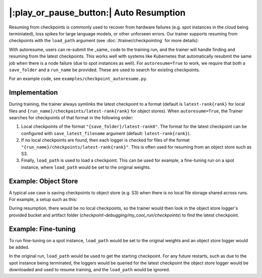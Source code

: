 |:play_or_pause_button:| Auto Resumption
========================================

Resuming from checkpoints is commonly used to recover from hardware failures (e.g. spot instances in the cloud being terminiated), loss spikes for large language models, or other unforseen errors. Our trainer supports resuming from checkpoints with the ``load_path`` argument (see :doc:`/trainer/checkpointing` for more details):

.. testsetup::

    import os
    import shutil

    from composer import Trainer

    trainer = Trainer(
        model=model,
        train_dataloader=train_dataloader,
        max_duration="1ep",
        save_filename="ep{epoch}.pt",
        save_folder="./path/to/checkpoints",
        save_overwrite=True,
        save_interval="1ep",  # Save checkpoints every epoch
    )
    trainer.fit()

    assert os.path.exists("./path/to/checkpoints/ep1.pt")

    if not os.path.exists("./path/to/checkpoints/ep25.pt"):
        shutil.copy2("./path/to/checkpoints/ep1.pt", "./path/to/checkpoints/ep25.pt")

    assert os.path.exists("./path/to/checkpoints/ep25.pt")

.. testcode::

    trainer = Trainer(
        model=model,
        train_dataloader=train_dataloader,
        max_duration="90ep",
        save_overwrite=True,
        load_path="./path/to/checkpoints/ep25.pt",
    )
    trainer.fit()

 However, recovering from a failure here would still require manual intervention to relaunch a new job with the ``load_path`` pointing to the correct checkpoint.

 Instead, our trainer supports the ``autoresume=True`` feature. With autoresume, the trainer will automatically check the ``save_folder`` for the latest checkpoints and resume training.

.. testcode::

    trainer = Trainer(
        ...,
        autoresume=True,
        save_folder='./path/to/folder',
        run_name='my_cool_run',
    )

With autoresume, users can re-submit the _same_ code to the training run, and the trainer will handle finding and resuming from the latest checkpoints. This works well with systems like Kubernetes that automatically resubmit the same job when there is a node failure (due to spot instances as well). For ``autoresume=True`` to work, we require that both a ``save_folder`` and a ``run_name`` be provided. These are used to search for existing checkpoints.

For an example code, see ``examples/checkpoint_autoresume.py``.

Implementation
--------------

During training, the trainer always symlinks the latest checkpoint to a format (default is ``latest-rank{rank}`` for local files and ``{run_name}/checkpoints/latest-rank{rank}`` for object stores). When ``autoresume=True``, the Trainer searches for checkpoints of that format in the following order:

1. Local checkpoints of the format ``"{save_folder}/latest-rank0"``. The format for the latest checkpoint can be configured with ``save_latest_filename`` argument (default: ``latest-rank{rank}``).
2. If no local checkpoints are found, then each logger is checked for files of the format ``"{run_name}/checkpoints/latest-rank{rank}"``. This is often used for resuming from an object store such as S3.
3. Finally, ``load_path`` is used to load a checkpoint. This can be used for example, a fine-tuning run on a spot instance, where ``load_path`` would be set to the original weights.

Example: Object Store
---------------------

A typical use case is saving checkpoints to object store (e.g. S3) when there is no local file storage shared across runs. For example, a setup such as this:


.. testcode::

    from composer.loggers import ObjectStoreLogger

    object_store_logger = ObjectStoreLogger(
        object_store_cls=LibcloudObjectStore,
        object_store_kwargs={
            "provider": "s3",
            "container": "checkpoint-debugging",  # bucket name
            "provider_kwargs": {
                'key': 'provider_key',  # The cloud provider key.
                'secret': '*******',  # The cloud provider secret.
            },
        },
    )

    trainer = Trainer(
        ...,
        autoresume=True,
        save_folder='checkpoints',
        save_num_checkpoints_to_keep=0,  # delete all checkpoints locally
        run_name='my_cool_run',
        save_artifact_name='checkpoints/ep{epoch}.pt',
        loggers=[object_store_logger],
    )

    trainer.fit()


During resumption, there would be no local checkpoints, so the trainer would then look in the object store logger's provided bucket and artifact folder (`checkpoint-debugging/my_cool_run/checkpoints`) to find the latest checkpoint.

Example: Fine-tuning
--------------------

To run fine-tuning on a spot instance, ``load_path`` would be set to the original weights and an object store logger would be added.

.. testsetup::

    from composer.loggers import ObjectStoreLogger

    object_store_logger = ObjectStoreLogger(
        object_store_cls=LibcloudObjectStore,
        object_store_kwargs={
            "provider": "s3",
            "container": "checkpoint-debugging",  # bucket name
            "provider_kwargs": {
                'key': 'provider_key',  # The cloud provider key.
                'secret': '*******',  # The cloud provider secret.
            },
        },
    )

.. testcode::

    trainer = Trainer(
        ...,
        autoresume=True,
        load_path='pretrained_weights/model.pt',
        save_path='checkpoints',
        run_name='my_cool_run',
        loggers=[
            object_store_logger
        ]
    )


In the original run, ``load_path`` would be used to get the starting checkpoint. For any future restarts, such as due to the spot instance being terminated, the loggers would be queried for the latest checkpoint the object store logger would be downloaded and used to resume training, and the ``load_path`` would be ignored.
